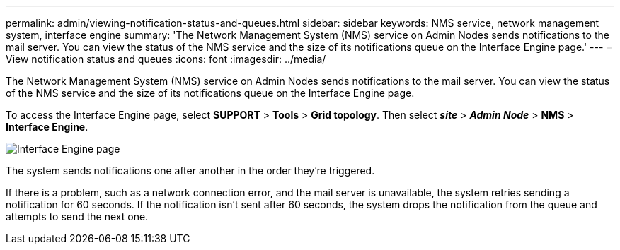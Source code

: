 ---
permalink: admin/viewing-notification-status-and-queues.html
sidebar: sidebar
keywords: NMS service, network management system, interface engine
summary: 'The Network Management System (NMS) service on Admin Nodes sends notifications to the mail server. You can view the status of the NMS service and the size of its notifications queue on the Interface Engine page.'
---
= View notification status and queues
:icons: font
:imagesdir: ../media/

[.lead]
The Network Management System (NMS) service on Admin Nodes sends notifications to the mail server. You can view the status of the NMS service and the size of its notifications queue on the Interface Engine page.

To access the Interface Engine page, select *SUPPORT* > *Tools* > *Grid topology*. Then select *_site_* > *_Admin Node_* > *NMS* > *Interface Engine*.

image::../media/email_notification_status_and_queues.gif[Interface Engine page]

The system sends notifications one after another in the order they're triggered.

If there is a problem, such as a network connection error, and the mail server is unavailable, the system retries sending a notification for 60 seconds. If the notification isn't sent after 60 seconds, the system drops the notification from the queue and attempts to send the next one.